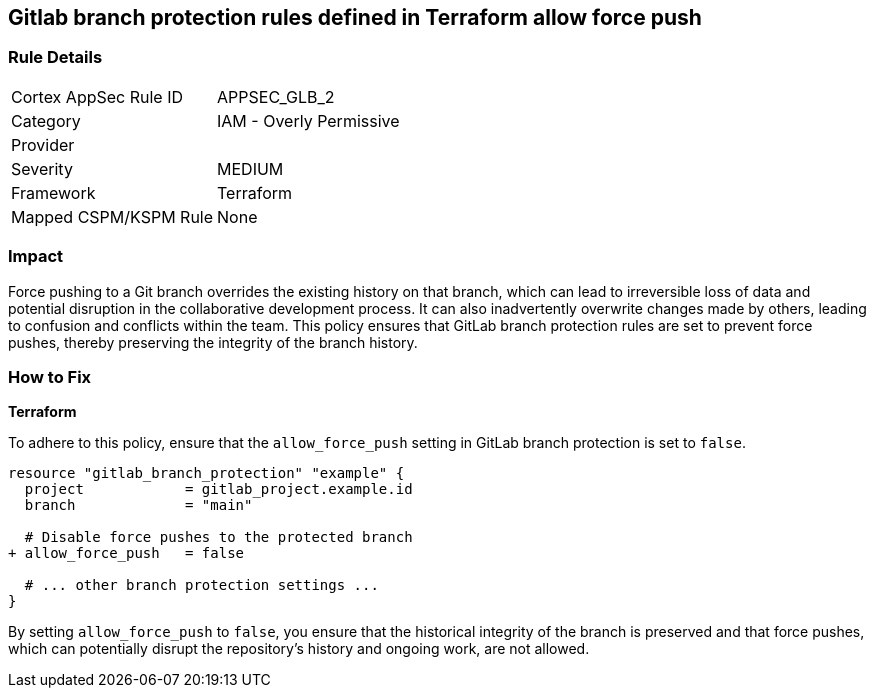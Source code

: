 == Gitlab branch protection rules defined in Terraform allow force push

=== Rule Details

[cols="1,2"]
|===
|Cortex AppSec Rule ID |APPSEC_GLB_2
|Category |IAM - Overly Permissive
|Provider |
|Severity |MEDIUM
|Framework |Terraform
|Mapped CSPM/KSPM Rule |None
|===


=== Impact
Force pushing to a Git branch overrides the existing history on that branch, which can lead to irreversible loss of data and potential disruption in the collaborative development process. It can also inadvertently overwrite changes made by others, leading to confusion and conflicts within the team. This policy ensures that GitLab branch protection rules are set to prevent force pushes, thereby preserving the integrity of the branch history.

=== How to Fix

*Terraform*

To adhere to this policy, ensure that the `allow_force_push` setting in GitLab branch protection is set to `false`.

[source,go]
----
resource "gitlab_branch_protection" "example" {
  project            = gitlab_project.example.id
  branch             = "main"

  # Disable force pushes to the protected branch
+ allow_force_push   = false

  # ... other branch protection settings ...
}
----

By setting `allow_force_push` to `false`, you ensure that the historical integrity of the branch is preserved and that force pushes, which can potentially disrupt the repository's history and ongoing work, are not allowed.
